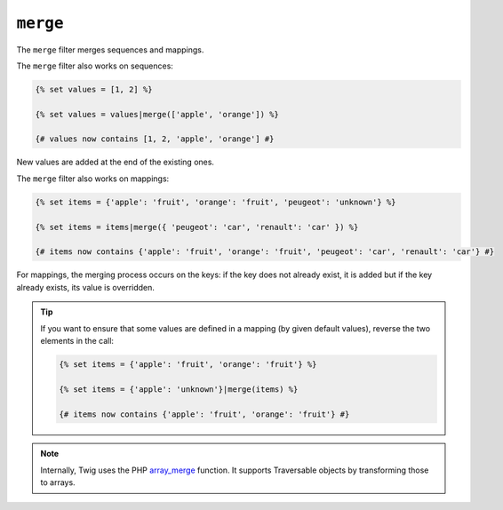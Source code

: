 ``merge``
=========

The ``merge`` filter merges sequences and mappings.

The ``merge`` filter also works on sequences:

.. code-block:: twig

    {% set values = [1, 2] %}

    {% set values = values|merge(['apple', 'orange']) %}

    {# values now contains [1, 2, 'apple', 'orange'] #}

New values are added at the end of the existing ones.

The ``merge`` filter also works on mappings:

.. code-block:: twig

    {% set items = {'apple': 'fruit', 'orange': 'fruit', 'peugeot': 'unknown'} %}

    {% set items = items|merge({ 'peugeot': 'car', 'renault': 'car' }) %}

    {# items now contains {'apple': 'fruit', 'orange': 'fruit', 'peugeot': 'car', 'renault': 'car'} #}

For mappings, the merging process occurs on the keys: if the key does not
already exist, it is added but if the key already exists, its value is
overridden.

.. tip::

    If you want to ensure that some values are defined in a mapping (by given
    default values), reverse the two elements in the call:

    .. code-block:: twig

        {% set items = {'apple': 'fruit', 'orange': 'fruit'} %}

        {% set items = {'apple': 'unknown'}|merge(items) %}

        {# items now contains {'apple': 'fruit', 'orange': 'fruit'} #}

.. note::

    Internally, Twig uses the PHP `array_merge`_ function. It supports
    Traversable objects by transforming those to arrays.

.. _`array_merge`: https://www.php.net/array_merge
